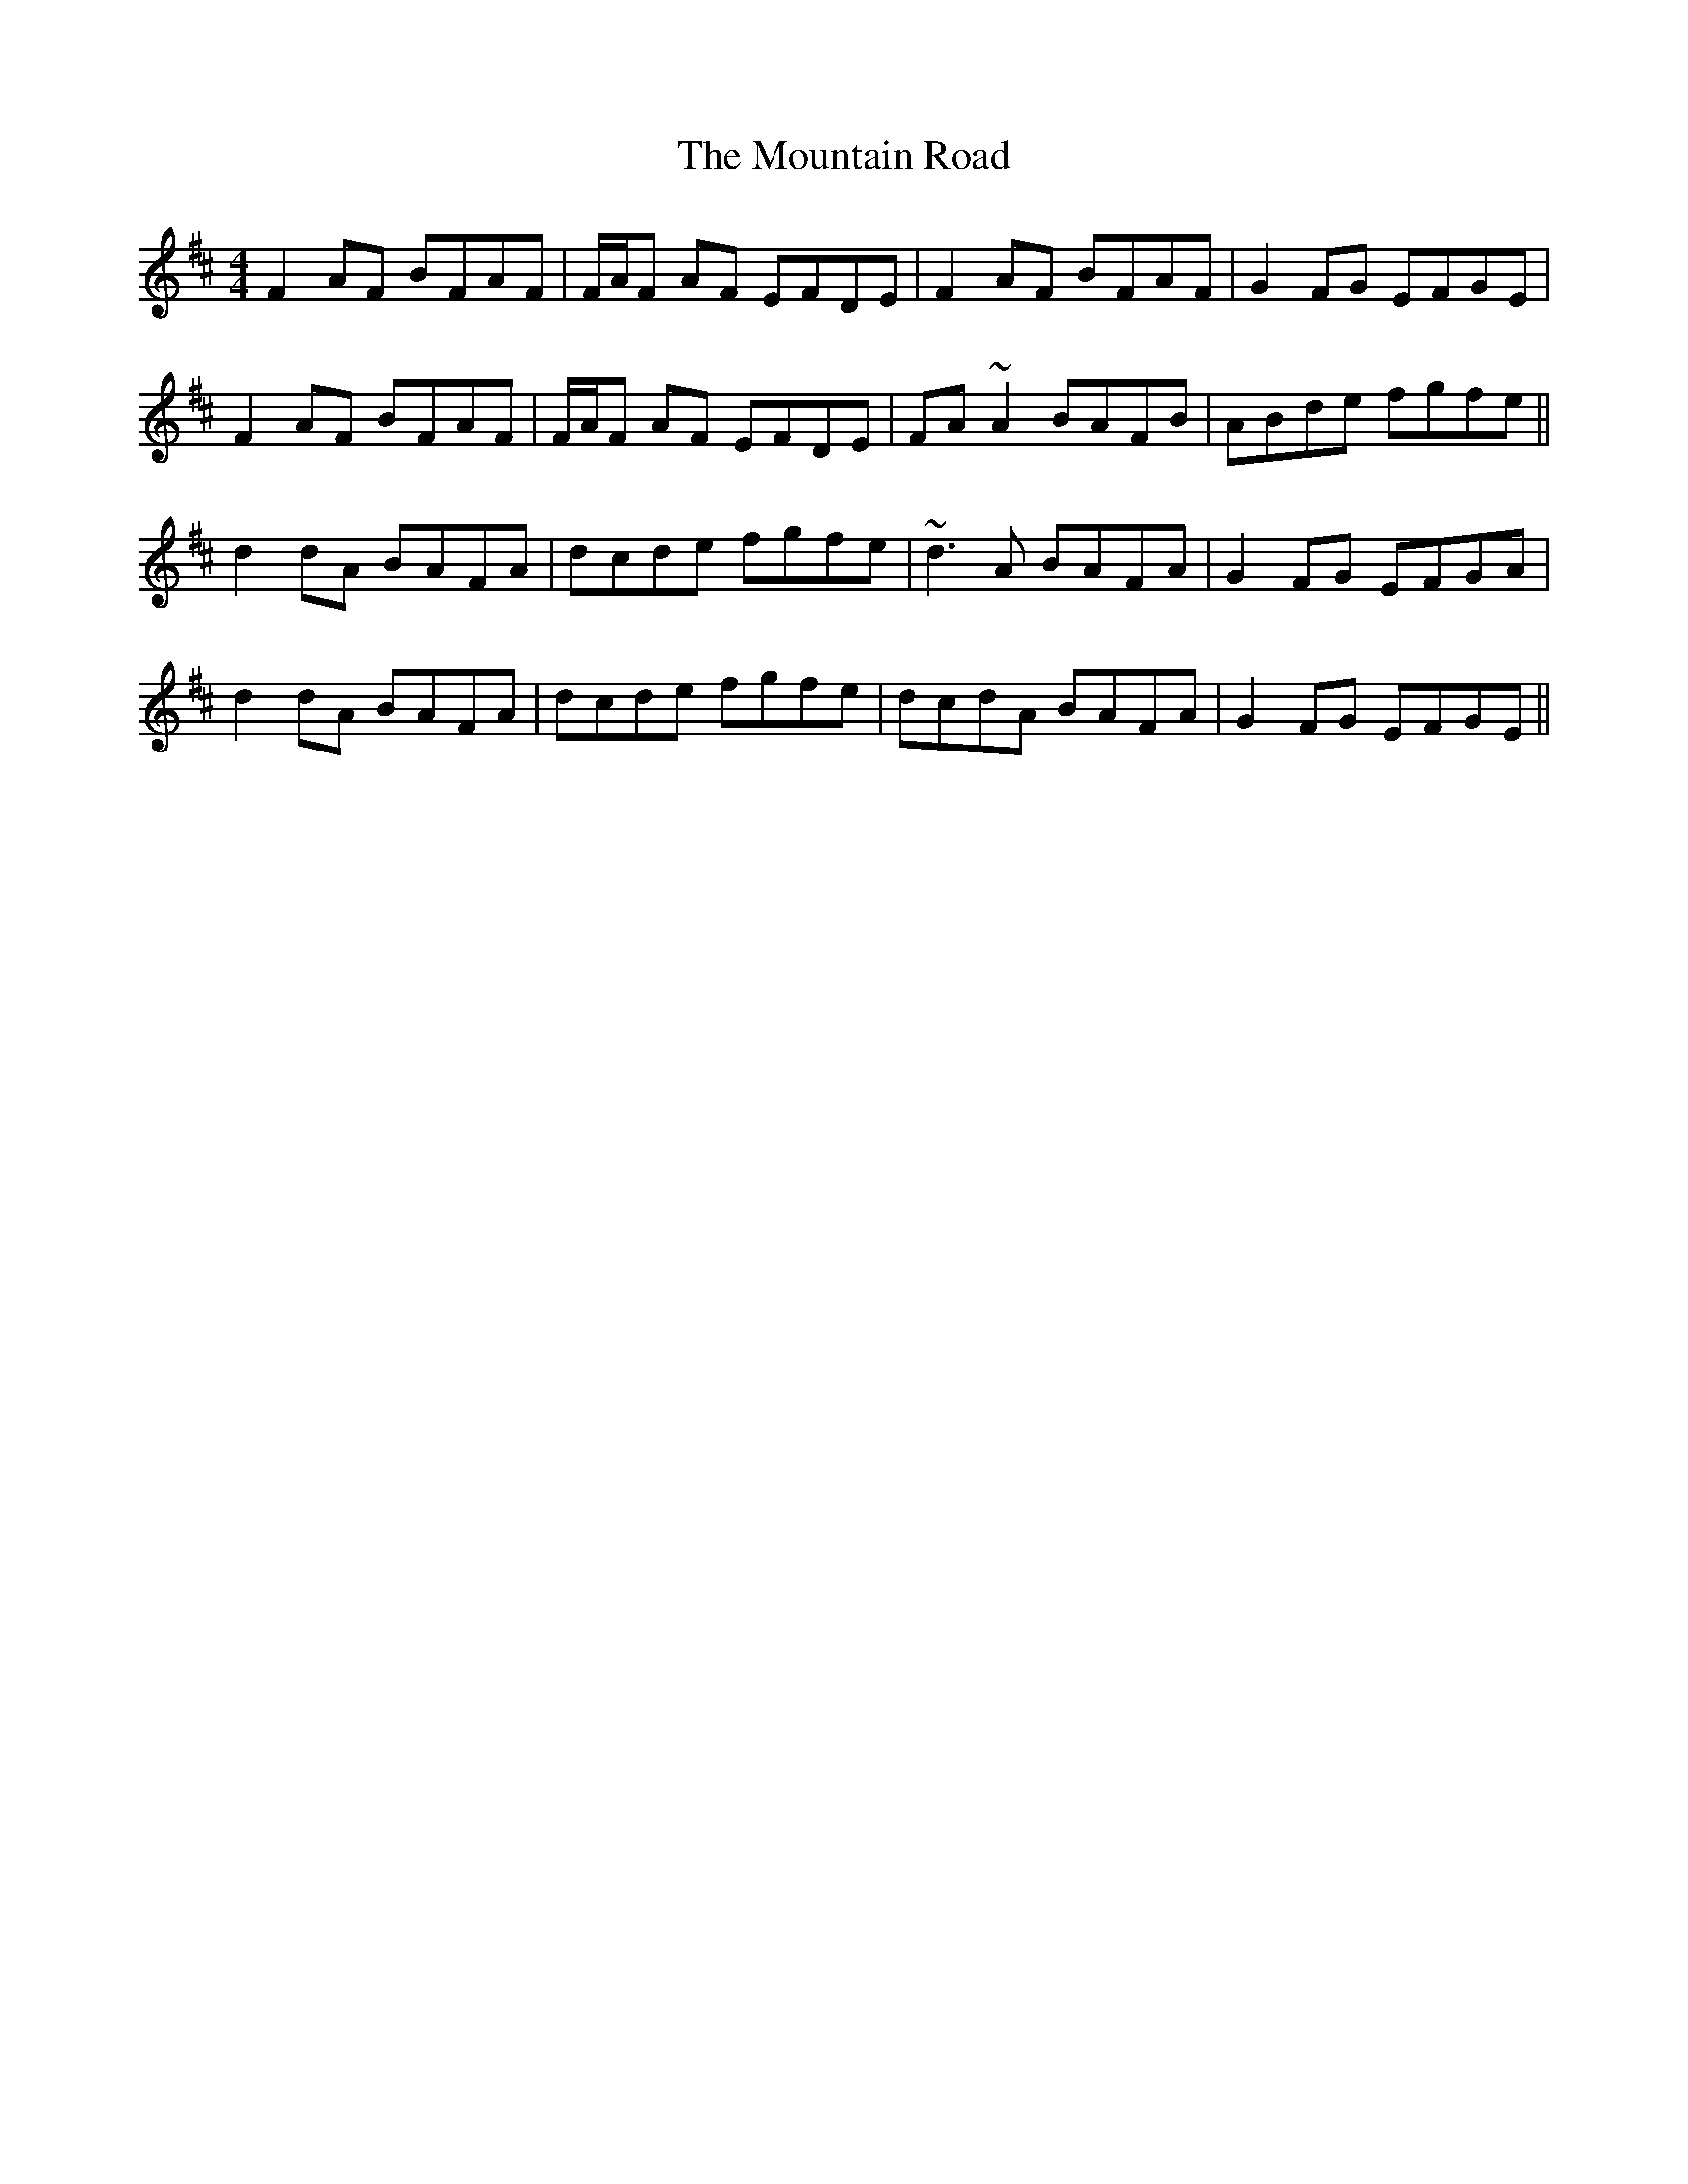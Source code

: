 X: 27910
T: Mountain Road, The
R: reel
M: 4/4
K: Dmajor
F2 AF BFAF|F/A/F AF EFDE|F2 AF BFAF|G2 FG EFGE|
F2 AF BFAF|F/A/F AF EFDE|FA~A2 BAFB|ABde fgfe||
d2 dA BAFA|dcde fgfe|~d3A BAFA|G2 FG EFGA|
d2 dA BAFA|dcde fgfe|dcdA BAFA|G2 FG EFGE||

